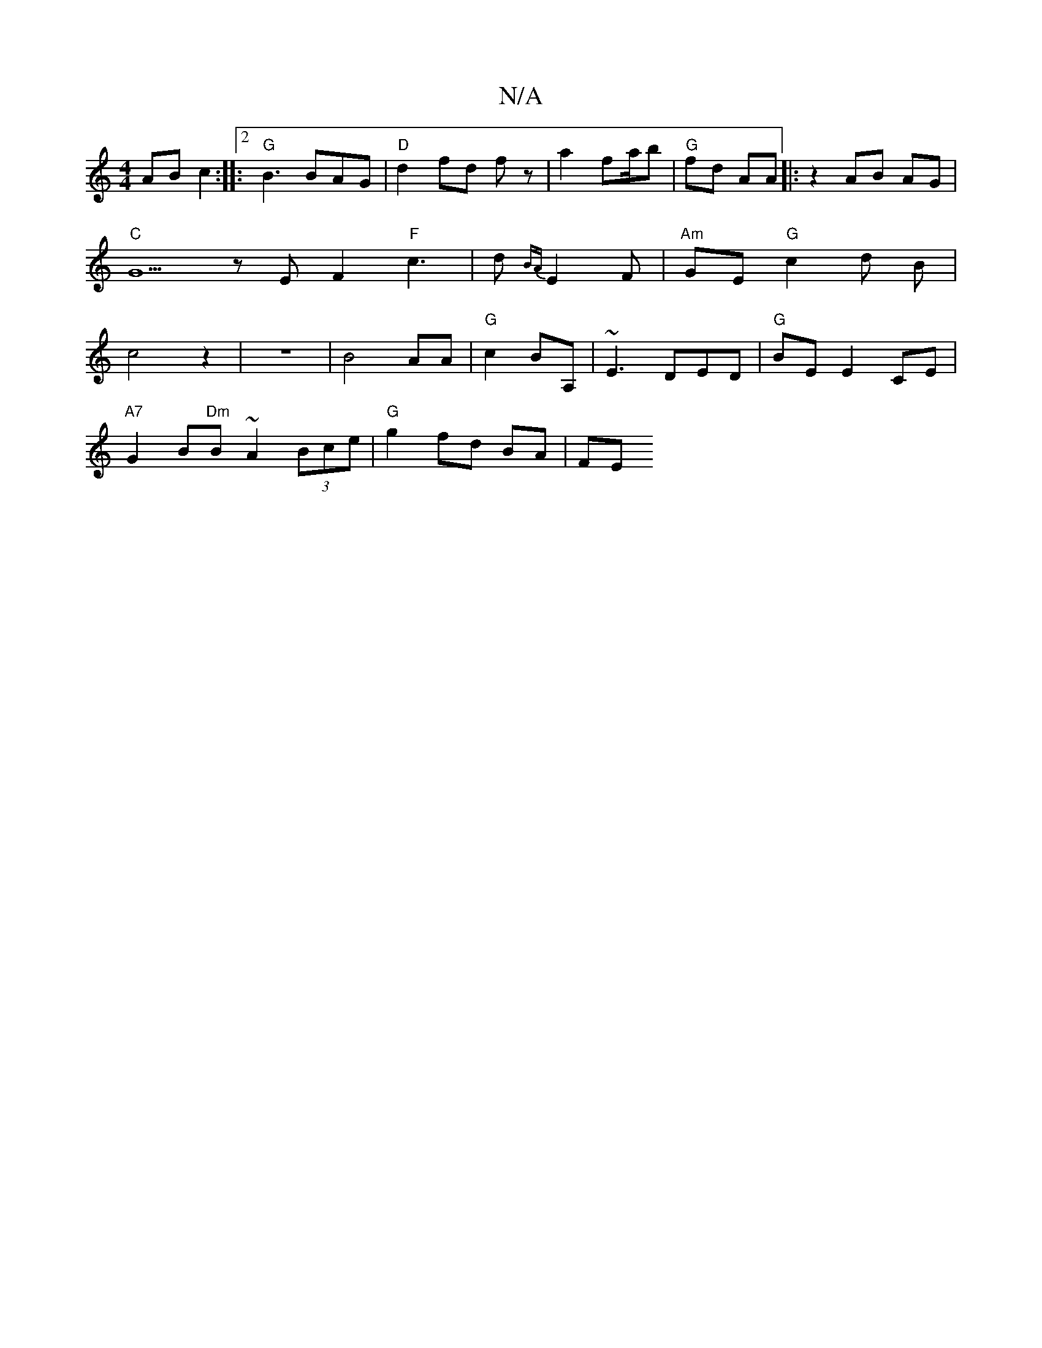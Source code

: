 X:1
T:N/A
M:4/4
R:N/A
K:Cmajor
2 AB c2:|2 |: "G"B3 BAG | "D"d2 fd fz | a2 fa/b|"G"fd AA |: z2 AB AG| "C"G5zE F2"F"c3|d {BA}E2F | "Am"GE"G"c2d B|c4z2|z8|B4AA|"G"c2 BA, | ~E3 DED|"G" BE E2 CE |
"A7"G2 B"Dm"B ~A2 (3Bce|"G"g2 fd BA| FE